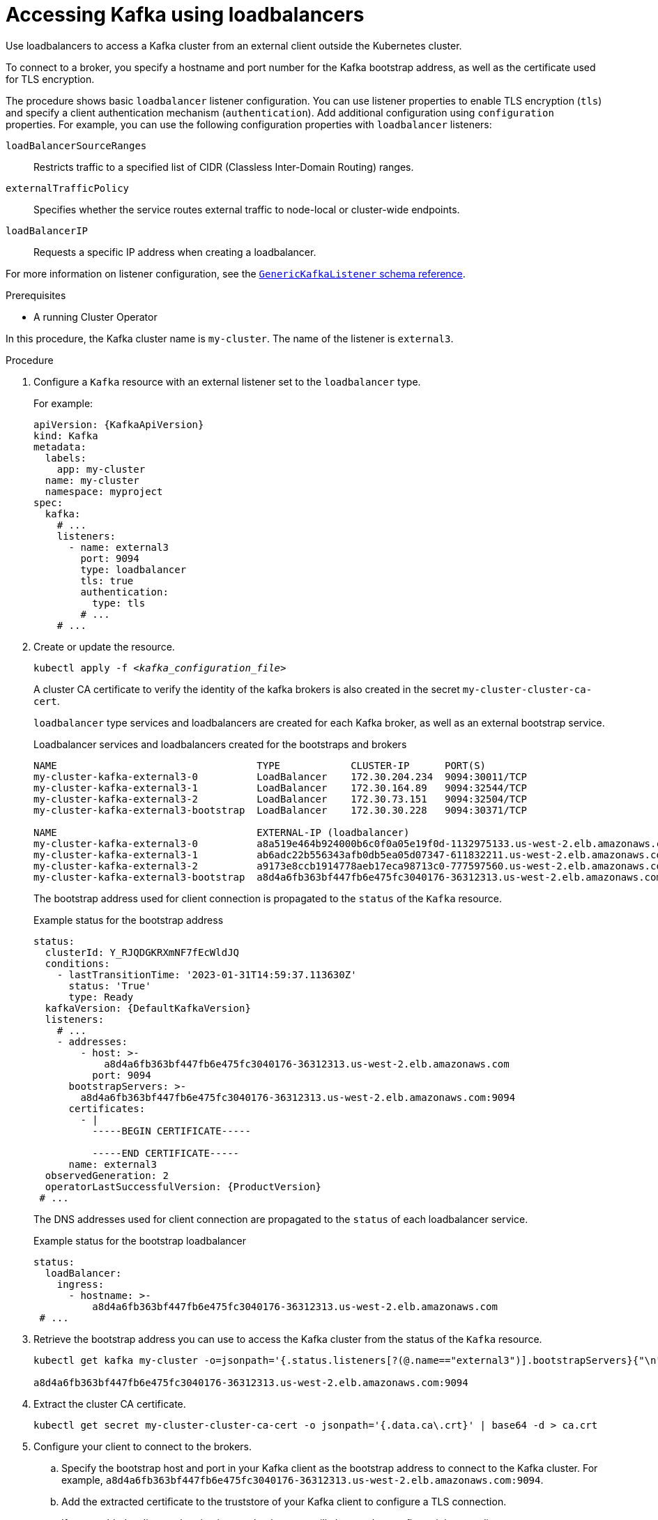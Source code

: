 // Module included in the following assemblies:
//
// assembly-configuring-kafka-listeners.adoc

[id='proc-accessing-kafka-using-loadbalancers-{context}']
= Accessing Kafka using loadbalancers

[role="_abstract"]
Use loadbalancers to access a Kafka cluster from an external client outside the Kubernetes cluster.

To connect to a broker, you specify a hostname and port number for the Kafka bootstrap address, as well as the certificate used for TLS encryption.

The procedure shows basic `loadbalancer` listener configuration.
You can use listener properties to enable TLS encryption (`tls`) and specify a client authentication mechanism (`authentication`).
Add additional configuration using `configuration` properties.
For example, you can use the following configuration properties with `loadbalancer` listeners:

`loadBalancerSourceRanges`:: Restricts traffic to a specified list of CIDR (Classless Inter-Domain Routing) ranges.  
`externalTrafficPolicy`:: Specifies whether the service routes external traffic to node-local or cluster-wide endpoints.
`loadBalancerIP`:: Requests a specific IP address when creating a loadbalancer.

For more information on listener configuration, see the link:{BookURLConfiguring}#type-GenericKafkaListener-reference[`GenericKafkaListener` schema reference^].

.Prerequisites

* A running Cluster Operator

In this procedure, the Kafka cluster name is `my-cluster`.
The name of the listener is `external3`.

.Procedure

. Configure a `Kafka` resource with an external listener set to the `loadbalancer` type.
+
For example:
+
[source,yaml,subs=attributes+]
----
apiVersion: {KafkaApiVersion}
kind: Kafka
metadata:
  labels:
    app: my-cluster
  name: my-cluster
  namespace: myproject
spec:
  kafka:
    # ...
    listeners:
      - name: external3
        port: 9094
        type: loadbalancer
        tls: true
        authentication:
          type: tls
        # ...
    # ...
----

. Create or update the resource.
+
[source,shell,subs=+quotes]
kubectl apply -f _<kafka_configuration_file>_
+
A cluster CA certificate to verify the identity of the kafka brokers is also created in the secret `my-cluster-cluster-ca-cert`.
+
`loadbalancer` type services and loadbalancers are created for each Kafka broker, as well as an external bootstrap service.
+
.Loadbalancer services and loadbalancers created for the bootstraps and brokers
[source,shell]
----
NAME                                  TYPE            CLUSTER-IP      PORT(S)
my-cluster-kafka-external3-0          LoadBalancer    172.30.204.234  9094:30011/TCP
my-cluster-kafka-external3-1          LoadBalancer    172.30.164.89   9094:32544/TCP 
my-cluster-kafka-external3-2          LoadBalancer    172.30.73.151   9094:32504/TCP
my-cluster-kafka-external3-bootstrap  LoadBalancer    172.30.30.228   9094:30371/TCP

NAME                                  EXTERNAL-IP (loadbalancer)
my-cluster-kafka-external3-0          a8a519e464b924000b6c0f0a05e19f0d-1132975133.us-west-2.elb.amazonaws.com
my-cluster-kafka-external3-1          ab6adc22b556343afb0db5ea05d07347-611832211.us-west-2.elb.amazonaws.com 
my-cluster-kafka-external3-2          a9173e8ccb1914778aeb17eca98713c0-777597560.us-west-2.elb.amazonaws.com
my-cluster-kafka-external3-bootstrap  a8d4a6fb363bf447fb6e475fc3040176-36312313.us-west-2.elb.amazonaws.com
----
+
The bootstrap address used for client connection is propagated to the `status` of the `Kafka` resource.
+
.Example status for the bootstrap address
[source,yaml,subs="+attributes"]
----
status:
  clusterId: Y_RJQDGKRXmNF7fEcWldJQ
  conditions:
    - lastTransitionTime: '2023-01-31T14:59:37.113630Z'
      status: 'True'
      type: Ready
  kafkaVersion: {DefaultKafkaVersion}    
  listeners:
    # ...
    - addresses:
        - host: >-
            a8d4a6fb363bf447fb6e475fc3040176-36312313.us-west-2.elb.amazonaws.com
          port: 9094
      bootstrapServers: >-
        a8d4a6fb363bf447fb6e475fc3040176-36312313.us-west-2.elb.amazonaws.com:9094
      certificates:
        - |
          -----BEGIN CERTIFICATE-----
          
          -----END CERTIFICATE-----
      name: external3
  observedGeneration: 2
  operatorLastSuccessfulVersion: {ProductVersion}
 # ...
----
+
The DNS addresses used for client connection are propagated to the `status` of each loadbalancer service.
+
.Example status for the bootstrap loadbalancer
[source,yaml]
----
status:
  loadBalancer:
    ingress:
      - hostname: >-
          a8d4a6fb363bf447fb6e475fc3040176-36312313.us-west-2.elb.amazonaws.com
 # ...
----

. Retrieve the bootstrap address you can use to access the Kafka cluster from the status of the `Kafka` resource.
+
[source,shell,subs=+quotes]
----
kubectl get kafka my-cluster -o=jsonpath='{.status.listeners[?(@.name=="external3")].bootstrapServers}{"\n"}'

a8d4a6fb363bf447fb6e475fc3040176-36312313.us-west-2.elb.amazonaws.com:9094
----

. Extract the cluster CA certificate.
+
[source,shell]
----
kubectl get secret my-cluster-cluster-ca-cert -o jsonpath='{.data.ca\.crt}' | base64 -d > ca.crt
----

. Configure your client to connect to the brokers.

.. Specify the bootstrap host and port in your Kafka client as the bootstrap address to connect to the Kafka cluster. For example, `a8d4a6fb363bf447fb6e475fc3040176-36312313.us-west-2.elb.amazonaws.com:9094`.

.. Add the extracted certificate to the truststore of your Kafka client to configure a TLS connection.
+
If you enabled a client authentication mechanism, you will also need to configure it in your client.

NOTE: If you are using your own listener certificates, check whether you need to add the CA certificate to the client's truststore configuration. 
If it is a public (external) CA, you usually won't need to add it.
